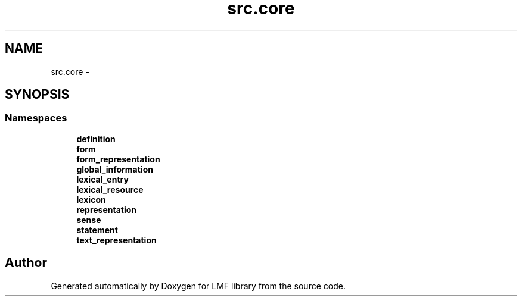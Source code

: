 .TH "src.core" 3 "Thu Sep 18 2014" "LMF library" \" -*- nroff -*-
.ad l
.nh
.SH NAME
src.core \- 
.SH SYNOPSIS
.br
.PP
.SS "Namespaces"

.in +1c
.ti -1c
.RI " \fBdefinition\fP"
.br
.ti -1c
.RI " \fBform\fP"
.br
.ti -1c
.RI " \fBform_representation\fP"
.br
.ti -1c
.RI " \fBglobal_information\fP"
.br
.ti -1c
.RI " \fBlexical_entry\fP"
.br
.ti -1c
.RI " \fBlexical_resource\fP"
.br
.ti -1c
.RI " \fBlexicon\fP"
.br
.ti -1c
.RI " \fBrepresentation\fP"
.br
.ti -1c
.RI " \fBsense\fP"
.br
.ti -1c
.RI " \fBstatement\fP"
.br
.ti -1c
.RI " \fBtext_representation\fP"
.br
.in -1c
.SH "Author"
.PP 
Generated automatically by Doxygen for LMF library from the source code\&.
